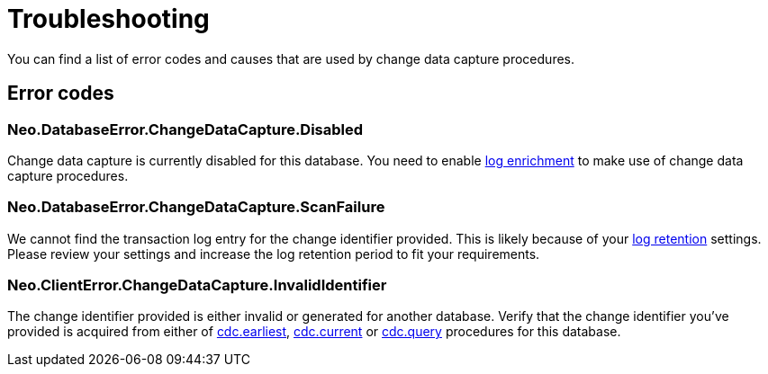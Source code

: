 [[troubleshooting]]
= Troubleshooting

You can find a list of error codes and causes that are used by change data capture procedures.

== Error codes

=== Neo.DatabaseError.ChangeDataCapture.Disabled

Change data capture is currently disabled for this database.
You need to enable xref:getting-started/enrichment-mode.adoc[log enrichment] to make use of change data capture procedures.

=== Neo.DatabaseError.ChangeDataCapture.ScanFailure

We cannot find the transaction log entry for the change identifier provided.
This is likely because of your xref:getting-started/key-considerations.adoc#log-retention[log retention] settings.
Please review your settings and increase the log retention period to fit your requirements.

=== Neo.ClientError.ChangeDataCapture.InvalidIdentifier

The change identifier provided is either invalid or generated for another database.
Verify that the change identifier you've provided is acquired from either of xref:procedures/earliest.adoc[cdc.earliest], xref:procedures/current.adoc[cdc.current] or xref:procedures/query.adoc[cdc.query] procedures for this database.